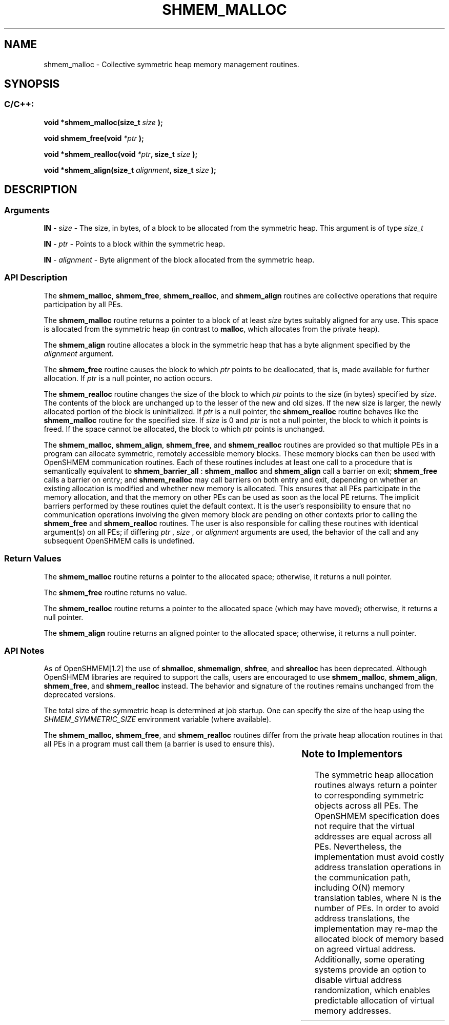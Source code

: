 .TH SHMEM_MALLOC 3 "Open Source Software Solutions, Inc." "OpenSHMEM Library Documentation"
./ sectionStart
.SH NAME
shmem_malloc \- 
Collective symmetric heap memory management routines.

./ sectionEnd


./ sectionStart
.SH   SYNOPSIS
./ sectionEnd

./ sectionStart
.SS C/C++:

.B void
.B *shmem\_malloc(size_t
.I size
.B );



.B void
.B shmem\_free(void
.I *ptr
.B );



.B void
.B *shmem\_realloc(void
.IB "*ptr" ,
.B size_t
.I size
.B );



.B void
.B *shmem\_align(size_t
.IB "alignment" ,
.B size_t
.I size
.B );



./ sectionEnd




./ sectionStart

.SH DESCRIPTION
.SS Arguments
.BR "IN " -
.I size
- The size, in bytes, of a block to be
allocated from the symmetric heap. This argument is of type 
.I size\_t



.BR "IN " -
.I ptr
- Points to a block within the symmetric heap.


.BR "IN " -
.I alignment
- Byte alignment of the block allocated from the
symmetric heap.
./ sectionEnd



./ sectionStart

.SS API Description

The 
.BR "shmem\_malloc" ,
.BR "shmem\_free" ,
.BR "shmem\_realloc" ,
and
.B shmem\_align
routines are collective operations that require
participation by all PEs.

The 
.B shmem\_malloc
routine returns a pointer to a block of at least
.I size
bytes suitably aligned for any use. This space is allocated from the
symmetric heap (in contrast to 
.BR "malloc" ,
which allocates from the private
heap).

The 
.B shmem\_align
routine allocates a block in the symmetric heap that has
a byte alignment specified by the 
.I alignment
argument.

The 
.B shmem\_free
routine causes the block to which 
.I ptr
points to be
deallocated, that is, made available for further allocation. If 
.I ptr
is a
null pointer, no action occurs.

The 
.B shmem\_realloc
routine changes the size of the block to which
.I ptr
points to the size (in bytes) specified by 
.IR "size" .
The contents
of the block are unchanged up to the lesser of the new and old sizes. If the new
size is larger, the newly allocated portion of the block is
uninitialized. If 
.I ptr
is a null pointer, the
.B shmem\_realloc
routine behaves like the 
.B shmem\_malloc
routine for
the specified size. If 
.I size
is 0 and 
.I ptr
is not a
null pointer, the block to which it points is freed. If the space cannot
be allocated, the block to which 
.I ptr
points is unchanged.

The 
.BR "shmem\_malloc" ,
.BR "shmem\_align" ,
.BR "shmem\_free" ,
and 
.B shmem\_realloc
routines
are provided so that multiple PEs in a program can allocate symmetric,
remotely accessible memory blocks. These memory blocks can then be used with
OpenSHMEM communication routines. Each of these routines includes at least one
call to a procedure that is semantically equivalent to 
.B shmem\_barrier\_all
:
.B shmem\_malloc
and 
.B shmem\_align
call a
barrier on exit; 
.B shmem\_free
calls a barrier on entry; and
.B shmem\_realloc
may call barriers on both entry and exit, depending on
whether an existing allocation is modified and whether new memory is allocated.
This ensures that all
PEs participate in the memory allocation, and that the memory on other
PEs can be used as soon as the local PE returns.
The implicit barriers performed by these routines quiet the
default context. It is the user's responsibility to ensure that no
communication operations involving the given memory block are pending on
other contexts prior to calling
the 
.B shmem\_free
and 
.B shmem\_realloc
routines.
The user is also
responsible for calling these routines with identical argument(s) on all
PEs; if differing 
.I ptr
, 
.I size
, or 
.I alignment
arguments are used, the behavior of the call
and any subsequent OpenSHMEM calls is undefined.

./ sectionEnd


./ sectionStart

.SS Return Values

The 
.B shmem\_malloc
routine returns a pointer to the allocated space;
otherwise, it returns a null pointer.

The 
.B shmem\_free
routine returns no value.

The 
.B shmem\_realloc
routine returns a pointer to the allocated space
(which may have moved); otherwise, it returns a null pointer.

The 
.B shmem\_align
routine returns an aligned pointer to the allocated
space; otherwise, it returns a null pointer.

./ sectionEnd


./ sectionStart

.SS API Notes

As of OpenSHMEM[1.2] the use of 
.BR "shmalloc" ,
.BR "shmemalign" ,
.BR "shfree" ,
and 
.B shrealloc
has been deprecated. Although OpenSHMEM
libraries are required to support the calls, users are encouraged to use
.BR "shmem\_malloc" ,
.BR "shmem\_align" ,
.BR "shmem\_free" ,
and
.B shmem\_realloc
instead. The behavior and signature of the routines
remains unchanged from the deprecated versions.

The total size of the symmetric heap is determined at job startup. One can
specify the size of the heap using the 
.I SHMEM\_SYMMETRIC\_SIZE
environment
variable (where available).

The 
.BR "shmem\_malloc" ,
.BR "shmem\_free" ,
and 
.B shmem\_realloc
routines
differ from the private heap allocation routines in that all PEs in a
program must call them (a barrier is used to ensure this).

./ sectionEnd
		

./ sectionStart

.SS Note to Implementors

The symmetric heap allocation routines always return a pointer to corresponding
symmetric objects across all PEs. The OpenSHMEM specification does not
require that the virtual addresses are equal across all PEs. Nevertheless,
the implementation must avoid costly address translation operations in the
communication path, including O(N) memory translation tables,
where N is the number of PEs. In order to avoid address translations, the
implementation may re-map the allocated block of memory based on agreed virtual
address. Additionally, some operating systems provide an option to disable
virtual address randomization, which enables predictable allocation of virtual
memory addresses.

./ sectionEnd




